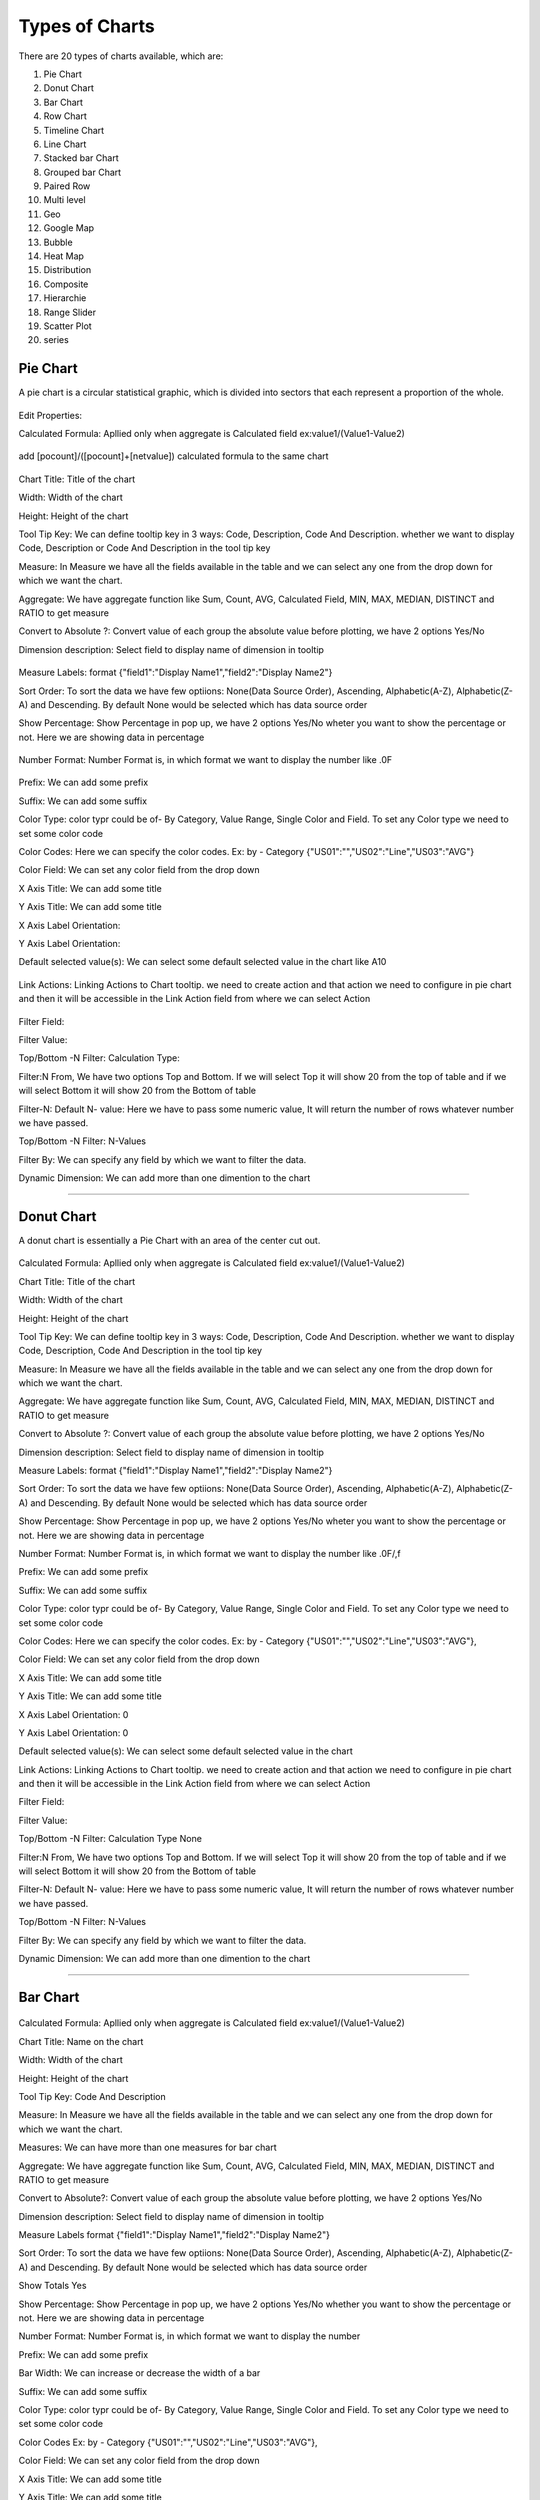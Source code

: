 Types of Charts
===============

There are 20 types of charts available, which are:

1. Pie Chart

2. Donut Chart

3. Bar Chart

4. Row Chart

5. Timeline Chart

6. Line Chart

7. Stacked bar Chart

8. Grouped bar Chart

9. Paired Row

10. Multi level

11. Geo

12. Google Map

13. Bubble

14. Heat Map

15. Distribution

16. Composite

17. Hierarchie

18. Range Slider

19. Scatter Plot

20. series


Pie Chart
^^^^^^^^^

A pie chart is a circular statistical graphic, which is divided into sectors that each represent a proportion of the whole.

  .. image:: /images/piechart.png

Edit Properties:

Calculated Formula: Apllied only when aggregate is Calculated field ex:value1/(Value1-Value2)

  .. image:: /images/piechartCF.png

add [pocount]/([pocount]+[netvalue]) calculated formula to the same chart

  .. image:: /images/piechartCF01.png

Chart Title: Title of the chart

Width: Width of the chart

Height: Height of the chart

Tool Tip Key: We can define tooltip key in 3 ways: Code, Description, Code And Description. whether we want to display Code, Description or Code And Description in the tool tip key

Measure: In Measure we have all the fields available in the table and we can select any one from the drop down for which we want the chart.

Aggregate: We have aggregate function like Sum, Count, AVG, Calculated Field, MIN, MAX, MEDIAN, DISTINCT and RATIO to get measure

Convert to Absolute ?: Convert value of each group the absolute value before plotting, we have 2 options Yes/No

Dimension description: Select field to display name of dimension in tooltip

  .. image:: /images/piechartDD.png


Measure Labels: format {"field1":"Display Name1","field2":"Display Name2"}

Sort Order: To sort the data we have few optiions: None(Data Source Order), Ascending, Alphabetic(A-Z), Alphabetic(Z-A) and Descending. By default None would be selected which has data source order

Show Percentage: Show Percentage in pop up, we have 2 options Yes/No wheter you want to show the percentage or not. Here we are showing data in percentage

  .. image:: /images/piechartpercentage.png


Number Format: Number Format is, in which format we want to display the number like .0F

  .. image:: /images/piechartNF.png

Prefix:  We can add some prefix

Suffix: We can add some suffix

Color Type: color typr could be of- By Category, Value Range, Single Color and Field. To set any Color type we need to set some color code

Color Codes: Here we can specify the color codes. Ex: by - Category {"US01":"","US02":"Line","US03":"AVG"}

Color Field: We can set any color field from the drop down

X Axis Title: We can add some title

Y Axis Title: We can add some title

X Axis Label Orientation:

Y Axis Label Orientation:

Default selected value(s): We can select some default selected value in the chart like A10

  .. image:: /images/piechartDSV.png


Link Actions: Linking Actions to Chart tooltip. we need to create action and that action we need to configure in pie chart and then it will be accessible in the Link Action field from where we can select Action

  .. image:: /images/piechartLA.png


Filter Field:

Filter Value:

Top/Bottom -N Filter: Calculation Type:

Filter:N From, We have two options Top and Bottom. If we will select Top it will show 20 from the top of table and if we will select Bottom it will show 20 from the Bottom of table

Filter-N: Default N- value: Here we have to pass some numeric value, It will return the number of rows whatever number we have passed.

Top/Bottom -N Filter: N-Values

Filter By: We can specify any field by which we want to filter the data.

Dynamic Dimension: We can add more than one dimention to the chart

  .. image:: /images/piechartDynamicD.png

*****

Donut Chart
^^^^^^^^^^^

A donut chart is essentially a Pie Chart with an area of the center cut out.

  .. image:: /images/donutchart.png
  

Calculated Formula: Apllied only when aggregate is Calculated field ex:value1/(Value1-Value2)

Chart Title: Title of the chart

Width: Width of the chart

Height: Height of the chart

Tool Tip Key: We can define tooltip key in 3 ways: Code, Description, Code And Description. whether we want to display Code, Description, Code And Description in the tool tip key

Measure: In Measure we have all the fields available in the table and we can select any one from the drop down for which we want the chart.

Aggregate: We have aggregate function like Sum, Count, AVG, Calculated Field, MIN, MAX, MEDIAN, DISTINCT and RATIO to get measure

Convert to Absolute ?:  Convert value of each group the absolute value before plotting, we have 2 options Yes/No

Dimension description: Select field to display name of dimension in tooltip

Measure Labels: format {"field1":"Display Name1","field2":"Display Name2"}

Sort Order: To sort the data we have few optiions: None(Data Source Order), Ascending, Alphabetic(A-Z), Alphabetic(Z-A) and Descending. By default None would be selected which has data source order

Show Percentage: Show Percentage in pop up, we have 2 options Yes/No wheter you want to show the percentage or not. Here we are showing data in percentage

Number Format: Number Format is, in which format we want to display the number like .0F/,f

Prefix: We can add some prefix

Suffix: We can add some suffix

Color Type: color typr could be of- By Category, Value Range, Single Color and Field. To set any Color type we need to set some color code

Color Codes: Here we can specify the color codes. Ex: by - Category {"US01":"","US02":"Line","US03":"AVG"},

Color Field: We can set any color field from the drop down

X Axis Title: We can add some title

Y Axis Title:	We can add some title	

X Axis Label Orientation:	0	

Y Axis Label Orientation:	0	

Default selected value(s): We can select some default selected value in the chart

Link Actions: Linking Actions to Chart tooltip. we need to create action and that action we need to configure in pie chart and then it will be accessible in the Link Action field from where we can select Action

Filter Field:	 	

Filter Value:	 	

Top/Bottom -N Filter: Calculation Type	None	

Filter:N From,	We have two options Top and Bottom. If we will select Top it will show 20 from the top of table and if we will select Bottom it will show 20 from the Bottom of table

Filter-N: Default N- value: Here we have to pass some numeric value, It will return the number of rows whatever number we have passed.	 	

Top/Bottom -N Filter: N-Values	 	

Filter By: We can specify any field by which we want to filter the data.

Dynamic Dimension: We can add more than one dimention to the chart


*****

Bar Chart
^^^^^^^^^

  .. image:: /images/06.png


Calculated Formula: Apllied only when aggregate is Calculated field ex:value1/(Value1-Value2)

Chart Title: Name on the chart 	

Width: Width of the chart

Height: Height of the chart

Tool Tip Key: Code And Description	

Measure: In Measure we have all the fields available in the table and we can select any one from the drop down for which we want the chart.

Measures:	We can have more than one measures for bar chart	

Aggregate: We have aggregate function like Sum, Count, AVG, Calculated Field, MIN, MAX, MEDIAN, DISTINCT and RATIO to get measure

Convert to Absolute?:	Convert value of each group the absolute value before plotting, we have 2 options Yes/No

Dimension description: Select field to display name of dimension in tooltip

Measure Labels	 	format {"field1":"Display Name1","field2":"Display Name2"}

Sort Order: To sort the data we have few optiions: None(Data Source Order), Ascending, Alphabetic(A-Z), Alphabetic(Z-A) and Descending. By default None would be selected which has data source order

Show Totals	Yes	

Show Percentage: Show Percentage in pop up, we have 2 options Yes/No whether you want to show the percentage or not. Here we are showing data in percentage

Number Format: Number Format is, in which format we want to display the number 	 	

Prefix: We can add some prefix

Bar Width: We can increase or decrease the width of a bar

Suffix: We can add some suffix	 	

Color Type: color typr could be of- By Category, Value Range, Single Color and Field. To set any Color type we need to set some color code	 	

Color Codes	 	Ex: by - Category {"US01":"","US02":"Line","US03":"AVG"},

Color Field: We can set any color field from the drop down	

X Axis Title: We can add some title 	

Y Axis Title: We can add some title	

X Axis Label Orientation: We can set the lables to 0 to 90 degrees

  .. image:: /images/barchartXLO.png


Y Axis Label Orientation: We can set the lables to 0 to 90 degrees

  .. image:: /images/barchartYLO.png


Top Margin: Space between top of the chart and top of the chart container (Pixels)

  .. image:: /images/barchartTM.png


Right Margin: Space between right of the chart and right margin of the chart container (Pixels)

  .. image:: /images/barchartRM.png


Bottom Margin: Space between X axis and bottom of the chart container (Pixels)

  .. image:: /images/barchartBM.png


Left Margin: Space between Y axis and left margin of the chart container (Pixels)

  .. image:: /images/barchartLM.png


Default selected value(s): We can set one or more default selected values

  .. image:: /images/barchartDS.png


Link Actions: Linking Actions to Chart tooltip, we need to create action and that action we need to configure in pie chart and then it will be accessible in the Link Action field from where we can select Action

  .. image:: /images/barchartLA.png


Filter Field	 	

Filter Value	 	

Top/Bottom -N Filter: Calculation Type	None	

Filter:N From : We have two options Top and Bottom. If we will select Top it will show 20 from the top of table and if we will select Bottom it will show 20 from the Bottom of table

Filter-N: Default N- value: Here we have to pass some numeric value, It will return the number of rows whatever number we have passed.	 	

Top/Bottom -N Filter: N-Values	 	

Filter By: We can specify any field by which we want to filter the data.	 	

Dynamic Dimension: We can add more than one dimention to get the chart

  .. image:: /images/barchartDD.png


*****

Row Chart
^^^^^^^^^

  .. image:: /images/rowchart.png


Calculated Formula: Apllied only when aggregate is Calculated field ex:value1/(Value1-Value2) like ([pocount]/([pocount]+[netpr]))*100

  .. image:: /images/rowchartCF.png


Chart Title: Name on the chart	

Width: Width of the chart

Height: Height of the chart

Chart Container Height: We can adjust the height of the chart container

  .. image:: /images/rowchartCH.png


Measure: In Measure we have all the fields available in the table and we can select any one from the drop down for which we want the chart.	

Aggregate: We hve aggregate function like Sum, Count, AVG, Calculated Field, MIN, MAX, MEDIAN, DISTINCT and RATIO to get measure.

Convert to Absolute?: Convert value of each group the absolute value before plotting

Dimension description: Select field to display name of dimension in tooltip

  .. image:: /images/rowchartDD.png


Measure Labels: format {"field1":"Display Name1","field2":"Display Name2"}

Sort Order: To sort the data we have few optiions: None(Data Source Order), Ascending, Alphabetic(A-Z), Alphabetic(Z-A) and Descending. By default None would be selected which has data source order like "Sort Order: Ascending"

  .. image:: /images/rowchartSO.png


Show Totals:

Show Percentage: Show Percentage in pop up

  .. image:: /images/rowchartSP.png


Number Format: Number Format is, in which format we want to display the number with coma, decimals etc 	

Prefix: We can add some prefix	 	

Bar Width: We can increase or decrease the width of a bar

Suffix: We can add some suffix	 	

Color Type: color typr could be of- By Category, Value Range, Single Color and Field. To set any Color type we need to set some color code ex: color Type: Single color and color Code: orange

  .. image:: /images/rowchartCT.png


Color Codes: We can define color codes color type wise. Ex: by - Category {"US01":"","US02":"Line","US03":"AVG"},

Color Field: We can set any color field from the drop down 	

X Axis Title: We can add some title to X axis	 	

Y Axis Title: We can add some title to Y axis

X Axis Label Orientation: We can set the X axis lables to 0 to 90 degrees

Y Axis Label Orientation: We can set the Y axis lables to 0 to 90 degrees

Hide X Axis	 	

Hide Y Axis	 	

Top Margin: Space between top of the chart and top of the chart container (Pixels)

Right Margin: Space between right of the chart and right margin of the chart container (Pixels)

Bottom Margin: Space between X axis and bottom of the chart container (Pixels)

Left Margin: Space between Y axis and left margin of the chart container (Pixels)

Default selected value(s): We can set one or more default selected values	 	

Link Actions: Linking Actions to Chart tooltip, we need to create action and that action we need to configure in pie chart and then it will be accessible in the Link Action field from where we can select Action

Filter Field	 	

Filter Value	 	

Top/Bottom -N Filter: Calculation Type	

Filter:N From : We have two options Top and Bottom. If we will select Top it will show 20 from the top of table and if we will select Bottom it will show 20 from the Bottom of table

Filter-N: Default N- value: Here we have to pass some numeric value, It will return the number of rows whatever number we have passed.	 	

Top/Bottom -N Filter: N-Values	 	

Filter By: We can specify any field by which we want to filter the data.	 	

Dynamic Dimension: We can add more than one dimention to get the chart

*****

Timeline Chart
^^^^^^^^^^^^^^

Edit Properties:

Calculated Formula: Apllied only when aggregate is Calculated field ex:value1/(Value1-Value2)

Chart Title: Name on chart 

Width: Width of the chart

Height: Height of the chart

Timeline Type: Days  

Measure:
   
Aggregate: Aggregate Function

Convert to Absolute ?: Convert value of each group the absolute value before plotting

Dimension description: Select field to display name of dimension in tooltip

Sort Order:

Number Format: 

Date Format: Format of date in data Ex: %m/%d/%Y (07/23/2016), %m/%d/%y (07/23/16), %Y-%m-%d (2016-07-23), %Y-%m (2016-07), Jan-16 (%b-%y)

Prefix: Add some prefix

Suffix: Add some suffix

Color Type: 

Color Codes: Ex: by - Category {"US01":"","US02":"Line","US03":"AVG"},

Color Field: 

X Axis Title: We can give some X axis title

Y Axis Title: We can give some Y axis title

X Axis Label Orientation:

Y Axis Label Orientation:

Top Margin: Space between top of the chart and top of the chart container (Pixels)

Right Margin: Space between right of the chart and right margin of the chart container (Pixels)

Bottom Margin: Space between X axis and bottom of the chart container (Pixels)

Left Margin: Space between Y axis and left margin of the chart container (Pixels)

Link Actions: Linking Actions to Chart tooltip

Top/Bottom -N Filter: Calculation Type  None  
Filter:N From Top 
Filter-N: Default N- value    
Top/Bottom -N Filter: N-Values    
Filter By   
Auto Play   
Auto Play: Period Type    
Auto Play: Period Length    
Play Speed    
Hide Chart  Choose  
Hide Y Axis in Bar chart    
Hide Y Axis in Timeline chart   
Default Selected Date Range

*****

Line Chart
^^^^^^^^^^

*****

Stacked bar Chart
^^^^^^^^^^^^^^^^^

It is basically a bar chart, In this we can have multiple measures, based on these measures the values will stacked one over the above.

  .. image:: /images/stackedbarchart.png


Calculated Formula: Apllied only when aggregate is Calculated field ex:value1/(Value1-Value2)

Chart Title: Name on the chart

Width: Width of the chart

Height: Height of the chart

Measure: In Measure we have all the fields available in the table and we can select any one from the drop down for which we want the chart.

Measures: We can have more than one measures for stacked bar chart

Aggregate: We have aggregate function like Sum, Count, AVG, Calculated Field, MIN, MAX, MEDIAN, DISTINCT and RATIO to get measure

Convert to Absolute ?: Convert value of each group the absolute value before plotting, we have 2 options Yes/No

Dimension description: Select field to display name of dimension in tooltip

Measure Labels: format {"field1":"Display Name1","field2":"Display Name2"}

Sort Order: To sort the data we have few optiions: None(Data Source Order), Ascending, Alphabetic(A-Z), Alphabetic(Z-A) and Descending. By default None would be selected which has data source order

Show Percentage: Show Percentage in pop up

Number Format: Number Format is, in which format we want to display the number

Prefix: We can add some prefix

Bar Width: Width of the Bar

Suffix: We can add some suffix

Color Type: color typr could be of- By Category, Value Range, Single Color and Field. To set any Color type we need to set some color code

Color Codes: Ex: by - Category {"US01":"","US02":"Line","US03":"AVG"},

Color Field: We can set any color field from the drop down

X Axis Title: We can add some title

Y Axis Title: We can add some title

X Axis Label Orientation: We can set the lables to 0 to 90 degrees

Y Axis Label Orientation: We can set the lables to 0 to 90 degrees

Hide X Axis: We can hide X axis labels

  .. image:: /images/stackedbarcharthideaxis.png


Hide Y Axis: We can hide Y axis labels

Top Margin: Space between top of the chart and top of the chart container (Pixels)

Right Margin: Space between right of the chart and right margin of the chart container (Pixels)

Bottom Margin: Space between X axis and bottom of the chart container (Pixels)

Left Margin: Space between Y axis and left margin of the chart container (Pixels)

Legend grouping (Horizontal/ Vertical): We can set group of legends to the horizontal or vertical

  .. image:: /images/stackedbarchartHL.png

Legend X Position: Legend position: X Value (0 -1, 0 is Left, 1 is Right)

Legend Y Position: Legend position: Y Value (0 -1, 0 is Top, 1 is Bottom)

Default selected value(s): We can set one or more default selected values

Link Actions: Linking Actions to Chart tooltip, we need to create action and that action we need to configure in pie chart and then it will be accessible in the Link Action field from where we can select Action

Link Label: format {"Measure1":"Action Name1","Measure2":"Action Name2"}

Filter Field: We can select any field to apply filter

Filter Value: We can specify filter value

Top/Bottom -N Filter: Calculation Type: We have 3 types to filter data from Top/Bottom: None, Value and percentage

Filter:N From: We have two options Top and Bottom. If we will select Top it will show 20 from the top of table and if we will select Bottom it will show 20 from the Bottom of table

Filter-N: Default N- value: Here we have to pass some numeric value, It will return the number of rows whatever number we have passed.

Top/Bottom -N Filter: N-Values    

Filter By: We can specify any field by which we want to filter the data


*****

Grouped bar Chart
^^^^^^^^^^^^^^^^^

It is basically a bar chart, In this we can have multiple measures, based on these measures the values will grouped one after the other.

  .. image:: /images/groupedbarchart.png

Calculated Formula: Apllied only when aggregate is Calculated field ex:value1/(Value1-Value2)

Shows only highlighted bar data in tooltip: Shows only highlighted bar data in tooltip

Chart Title: Name on the chart

Width: Width of the chart

Height: Height of the chart

Tool Tip Key: We can define tooltip key in 3 ways: Code, Description, Code And Description. whether we want to display Code, Description or Code And Description in the tool tip key

Measure: In Measure we have all the fields available in the table and we can select any one from the drop down for which we want the chart.

Measures: We can have more than one measures for grouped bar chart


Aggregate: We have aggregate function like Sum, Count, AVG, Calculated Field, MIN, MAX, MEDIAN, DISTINCT and RATIO to get measure

Convert to Absolute ?: Convert value of each group the absolute value before plotting, we have 2 options Yes/No

Dimension description: Select field to display name of dimension in tooltip

Measure Labels: format {"field1":"Display Name1","field2":"Display Name2"}

Sort Order: To sort the data we have few optiions: None(Data Source Order), Ascending, Alphabetic(A-Z), Alphabetic(Z-A) and Descending. By default None would be selected which has data source order

Show Totals: You can set wether you want to show the total in bars or not

Show Percentage: Show Percentage in pop up, we have 2 options Yes/No whether you want to show the percentage or not. Here we are showing data in percentage

Number Format: Number Format is, in which format we want to display the number

Prefix: We can add some prefix

Bar Width: Width of the Bar

Suffix: We can add some suffix

Color Type: color typr could be of- By Category, Value Range, Single Color and Field. To set any Color type we need to set some color code

Color Codes: Ex: by - Category {"US01":"","US02":"Line","US03":"AVG"},

Color Field: We can set any color field from the drop down

X Axis Title: We can add some title

Y Axis Title: We can add some title

X Axis Label Orientation: We can set the lables to 0 to 90 degrees

Y Axis Label Orientation: We can set the lables to 0 to 90 degrees

Top Margin: Space between top of the chart and top of the chart container (Pixels)

Right Margin: Space between right of the chart and right margin of the chart container (Pixels)

Bottom Margin: Space between X axis and bottom of the chart container (Pixels)

Left Margin: Space between Y axis and left margin of the chart container (Pixels)

Legend grouping (Horizontal/ Vertical): We can set group of legends to the horizontal or vertical

Legend X Position   Legend position: X Value (0 -1, 0 is Left, 1 is Right)

Legend Y Position   Legend position: Y Value (0 -1, 0 is Top, 1 is Bottom)

Default selected value(s): We can set one or more default selected values

Link Actions: add Linking Actions to Chart tooltip

Link Label: format {"Measure1":"Action Name1","Measure2":"Action Name2"}

Filter Field: We can select any field to apply filter

Filter Value: We can specify filter value    

Top/Bottom -N Filter: Calculation Type: We have 3 types to filter data from Top/Bottom: None, Value and percentage

Filter:N From Top: We have two options Top and Bottom. If we will select Top it will show 20 from the top of table and if we will select Bottom it will show 20 from the Bottom of table

Filter-N: Default N- value: Here we have to pass some numeric value, It will return the number of rows whatever number we have passed.

Top/Bottom -N Filter: N-Values

Filter By: We can specify any field by which we want to filter the data

*****

Paired Row
^^^^^^^^^^


*****

Multi level
^^^^^^^^^^^

*****

Geo
^^^

  .. image:: /images/geochart.png

Chart Title: Name on the chart

Width: Width of the chart

Height: Height of the chart

Map Type: We have 2 types of map here: USA and WORLD

Measure: In Measure we have all the fields available in the table and we can select any one from the drop down for which we want the chart.

Latitude*: Select latitude field from the drop down

Longitude*: Select longitude field from the drop down

Aggregate: We have aggregate function like Sum, Count, AVG, Calculated Field, MIN, MAX, MEDIAN, DISTINCT and RATIO to get measure

Convert to Absolute ?: Convert value of each group the absolute value before plotting

Dimension description: Select field to display name of dimension in tooltip

Bubble Radius Label: We can set bubble radius

Sort Order: To sort the data we have few optiions: None(Data Source Order), Ascending, Alphabetic(A-Z), Alphabetic(Z-A) and Descending. By default None would be selected which has data source order

Number Format: Number Format is, in which format we want to display the number

Bubble Dimension*: Measure which determines bubble radius

Prefix: We can add some prefix

Suffix: We can add some suffix

Color Type: color typr could be of- By Category, Value Range, Single Color and Field. To set any Color type we need to set some color code

Color Codes: Ex: by - Category {"US01":"","US02":"Line","US03":"AVG"},

X Axis Title: We can add some title

Y Axis Title: We can add some title

X Axis Label Orientation: We can set the lables to 0 to 90 degrees

Y Axis Label Orientation: We can set the lables to 0 to 90 degrees

Default selected value(s): We can set one or more default selected values

Link Actions: Linking Actions to Chart tooltip

Top/Bottom -N Filter: Calculation Type: We have 3 types to filter data from Top/Bottom: None, Value and percentage

Filter:N From Top: We have two options Top and Bottom. If we will select Top it will show 20 from the top of table and if we will select Bottom it will show 20 from the Bottom of table

Filter-N: Default N- value: Here we have to pass some numeric value, It will return the number of rows whatever number we have passed.

Top/Bottom -N Filter: N-Values    

Filter By: We can specify any field by which we want to filter the data


*****

Google Map
^^^^^^^^^^

  .. image:: /images/geomap.png

Chart Title: Name on the chart

Width: Width of the chart

Height: Height of the chart

Measure: In Measure we have all the fields available in the table and we can select any one from the drop down for which we want the chart.

Latitude*: latitude field is compulsary

Longitude*: longitude field is compulsary

Aggregate: We have aggregate function like Sum, Count, AVG, Calculated Field, MIN, MAX, MEDIAN, DISTINCT and RATIO to get measure

X Axis Measure    

Y Axis Measure    

Convert to Absolute ?: Convert value of each group the absolute value before plotting

Dimension description: Select field to display name of dimension in tooltip

Bubble Radius Label:

Show Percentage: Show Percentage in pop up

Bubble Dimension*: Measure which determines bubble radius

Prefix: We can add some prefix

Suffix: We can add some suffix

Color Type: color typr could be of- By Category, Value Range, Single Color and Field. To set any Color type we need to set some color code

Color Codes: Ex: by - Category {"US01":"","US02":"Line","US03":"AVG"},

X Axis Title: We can add some title

Y Axis Title: We can add some title

X Axis Label Orientation: We can set the lables to 0 to 90 degrees

Y Axis Label Orientation: We can set the lables to 0 to 90 degrees

Default selected value(s): We can set one or more default selected values

Filter Field: We can select any field to apply filter

Filter Value: We can specify filter value

Top/Bottom -N Filter: Calculation Type: We have 3 types to filter data from Top/Bottom: None, Value and percentage

Filter:N From: We have two options Top and Bottom. If we will select Top it will show 20 from the top of table and if we will select Bottom it will show 20 from the Bottom of table

Filter-N: Default N- value: Here we have to pass some numeric value, It will return the number of rows whatever number we have passed.

Top/Bottom -N Filter: N-Values

Filter By: We can specify any field by which we want to filter the data

*****

Bubble
^^^^^^

*****

Heat Map
^^^^^^^^

*****

Distribution
^^^^^^^^^^^^

*****

Composite
^^^^^^^^^

*****

Hierarchie
^^^^^^^^^^

*****

Range Slider
^^^^^^^^^^^^

  .. image:: /images/rangeslider.png


Calculated Formula: Apllied only when aggregate is Calculated field ex:value1/(Value1-Value2)
 ([pocount]/([pocount]+[netvalue]))*100

Chart Title: Name on the slider

Width: Width of the chart

Height: Height of the chart

Measure:

Aggregate: Aggregate Function

Convert to Absolute ?: Convert value of each group the absolute value before plotting

Dimension description: Select field to display name of dimension in tooltip

Sort Order: 

Number Format: 

Prefix: Add some prefix

Suffix: Add some suffix

Filter From: default selection of slider range starts from,(it should be between 0 to 99)

Filter To: default selection of slider range ends to,(it should be between 1 to 100)

Color Type: 

Color Codes: Ex: by - Category {"US01":"","US02":"Line","US03":"AVG"},

X Axis Title: Add X axis title

Y Axis Title: Add Y axis title

X Axis Label Orientation: 

Y Axis Label Orientation: 

Default selected value(s): 

Top/Bottom -N Filter: Calculation Type: 

Filter:N From :

Filter-N: Default N- value: 

Top/Bottom -N Filter: N-Values: 


*****

Scatter Plot
^^^^^^^^^^^^

*****

series
^^^^^^

*****